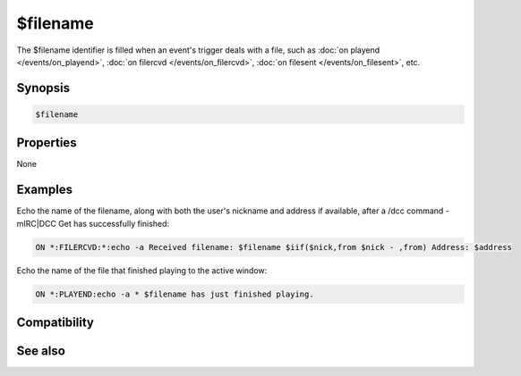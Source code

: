 $filename
=========

The $filename identifier is filled when an event's trigger deals with a file, such as :doc:`on playend </events/on_playend>`, :doc:`on filercvd </events/on_filercvd>`, :doc:`on filesent </events/on_filesent>`, etc.

Synopsis
--------

.. code:: text

    $filename

Properties
----------

None

Examples
--------

Echo the name of the filename, along with both the user's nickname and address if available, after a /dcc command - mIRC|DCC Get has successfully finished:

.. code:: text

    ON *:FILERCVD:*:echo -a Received filename: $filename $iif($nick,from $nick - ,from) Address: $address

Echo the name of the file that finished playing to the active window:

.. code:: text

    ON *:PLAYEND:echo -a * $filename has just finished playing.

Compatibility
-------------

.. compatibility:: 4.5

See also
--------

.. hlist::
    :columns: 4

    * :doc:`on filercvd </events/on_filercvd>`
    * :doc:`on filesent </events/on_filesent>`
    * :doc:`on playend </events/on_playend>`
    * :doc:`/dcc </commands/dcc>`
    * :doc:`/play </commands/play>`

